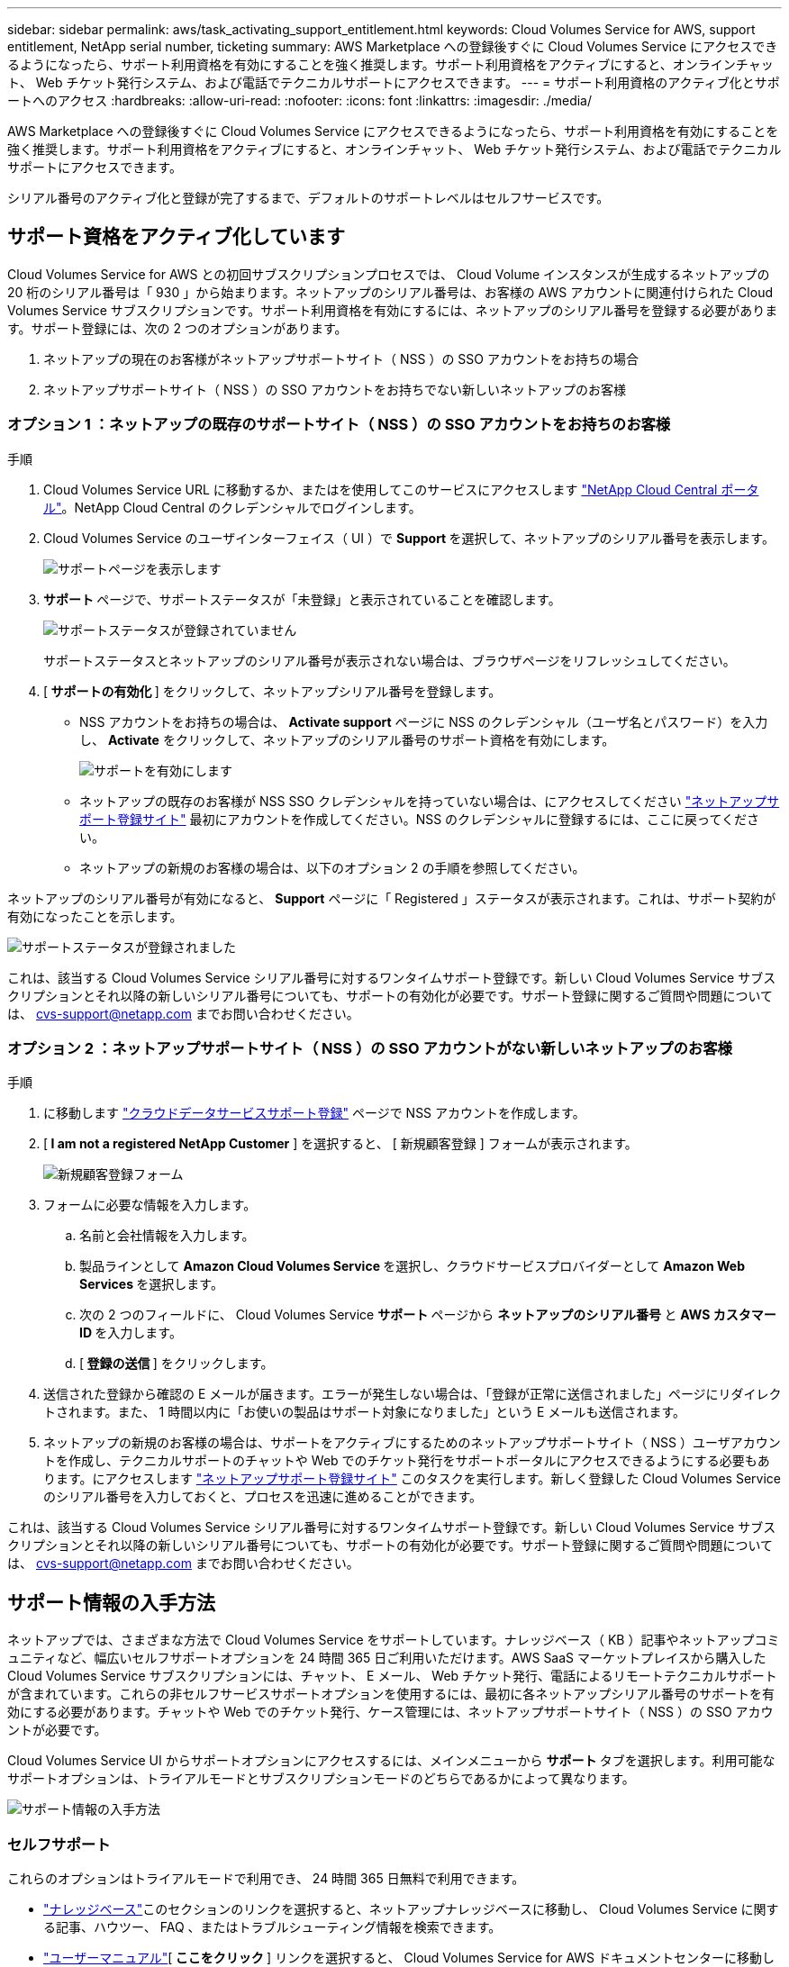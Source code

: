 ---
sidebar: sidebar 
permalink: aws/task_activating_support_entitlement.html 
keywords: Cloud Volumes Service for AWS, support entitlement, NetApp serial number, ticketing 
summary: AWS Marketplace への登録後すぐに Cloud Volumes Service にアクセスできるようになったら、サポート利用資格を有効にすることを強く推奨します。サポート利用資格をアクティブにすると、オンラインチャット、 Web チケット発行システム、および電話でテクニカルサポートにアクセスできます。 
---
= サポート利用資格のアクティブ化とサポートへのアクセス
:hardbreaks:
:allow-uri-read: 
:nofooter: 
:icons: font
:linkattrs: 
:imagesdir: ./media/


[role="lead"]
AWS Marketplace への登録後すぐに Cloud Volumes Service にアクセスできるようになったら、サポート利用資格を有効にすることを強く推奨します。サポート利用資格をアクティブにすると、オンラインチャット、 Web チケット発行システム、および電話でテクニカルサポートにアクセスできます。

シリアル番号のアクティブ化と登録が完了するまで、デフォルトのサポートレベルはセルフサービスです。



== サポート資格をアクティブ化しています

Cloud Volumes Service for AWS との初回サブスクリプションプロセスでは、 Cloud Volume インスタンスが生成するネットアップの 20 桁のシリアル番号は「 930 」から始まります。ネットアップのシリアル番号は、お客様の AWS アカウントに関連付けられた Cloud Volumes Service サブスクリプションです。サポート利用資格を有効にするには、ネットアップのシリアル番号を登録する必要があります。サポート登録には、次の 2 つのオプションがあります。

. ネットアップの現在のお客様がネットアップサポートサイト（ NSS ）の SSO アカウントをお持ちの場合
. ネットアップサポートサイト（ NSS ）の SSO アカウントをお持ちでない新しいネットアップのお客様




=== オプション 1 ：ネットアップの既存のサポートサイト（ NSS ）の SSO アカウントをお持ちのお客様

.手順
. Cloud Volumes Service URL に移動するか、またはを使用してこのサービスにアクセスします https://cds-aws-bundles.netapp.com/storage/volumes["NetApp Cloud Central ポータル"^]。NetApp Cloud Central のクレデンシャルでログインします。
. Cloud Volumes Service のユーザインターフェイス（ UI ）で ** Support ** を選択して、ネットアップのシリアル番号を表示します。
+
image::diagram_support_page.png[サポートページを表示します]

. ** サポート ** ページで、サポートステータスが「未登録」と表示されていることを確認します。
+
image::diagram_support_status_not_registered.png[サポートステータスが登録されていません]

+
サポートステータスとネットアップのシリアル番号が表示されない場合は、ブラウザページをリフレッシュしてください。

. [** サポートの有効化 ** ] をクリックして、ネットアップシリアル番号を登録します。
+
** NSS アカウントをお持ちの場合は、 **Activate support** ページに NSS のクレデンシャル（ユーザ名とパスワード）を入力し、 **Activate** をクリックして、ネットアップのシリアル番号のサポート資格を有効にします。
+
image::diagram_support_activate.png[サポートを有効にします]

** ネットアップの既存のお客様が NSS SSO クレデンシャルを持っていない場合は、にアクセスしてください http://now.netapp.com/newuser/["ネットアップサポート登録サイト"] 最初にアカウントを作成してください。NSS のクレデンシャルに登録するには、ここに戻ってください。
** ネットアップの新規のお客様の場合は、以下のオプション 2 の手順を参照してください。




ネットアップのシリアル番号が有効になると、 **Support** ページに「 Registered 」ステータスが表示されます。これは、サポート契約が有効になったことを示します。

image::diagram_support_status_registered.png[サポートステータスが登録されました]

これは、該当する Cloud Volumes Service シリアル番号に対するワンタイムサポート登録です。新しい Cloud Volumes Service サブスクリプションとそれ以降の新しいシリアル番号についても、サポートの有効化が必要です。サポート登録に関するご質問や問題については、 cvs-support@netapp.com までお問い合わせください。



=== オプション 2 ：ネットアップサポートサイト（ NSS ）の SSO アカウントがない新しいネットアップのお客様

.手順
. に移動します https://register.netapp.com["クラウドデータサービスサポート登録"^] ページで NSS アカウントを作成します。
. [** I am not a registered NetApp Customer** ] を選択すると、 [ 新規顧客登録 ] フォームが表示されます。
+
image::diagram_support_new_customer_reg.png[新規顧客登録フォーム]

. フォームに必要な情報を入力します。
+
.. 名前と会社情報を入力します。
.. 製品ラインとして **Amazon Cloud Volumes Service ** を選択し、クラウドサービスプロバイダーとして **Amazon Web Services ** を選択します。
.. 次の 2 つのフィールドに、 Cloud Volumes Service ** サポート ** ページから ** ネットアップのシリアル番号 ** と ** AWS カスタマー ID ** を入力します。
.. [** 登録の送信 ** ] をクリックします。


. 送信された登録から確認の E メールが届きます。エラーが発生しない場合は、「登録が正常に送信されました」ページにリダイレクトされます。また、 1 時間以内に「お使いの製品はサポート対象になりました」という E メールも送信されます。
. ネットアップの新規のお客様の場合は、サポートをアクティブにするためのネットアップサポートサイト（ NSS ）ユーザアカウントを作成し、テクニカルサポートのチャットや Web でのチケット発行をサポートポータルにアクセスできるようにする必要もあります。にアクセスします http://now.netapp.com/newuser/["ネットアップサポート登録サイト"] このタスクを実行します。新しく登録した Cloud Volumes Service のシリアル番号を入力しておくと、プロセスを迅速に進めることができます。


これは、該当する Cloud Volumes Service シリアル番号に対するワンタイムサポート登録です。新しい Cloud Volumes Service サブスクリプションとそれ以降の新しいシリアル番号についても、サポートの有効化が必要です。サポート登録に関するご質問や問題については、 cvs-support@netapp.com までお問い合わせください。



== サポート情報の入手方法

ネットアップでは、さまざまな方法で Cloud Volumes Service をサポートしています。ナレッジベース（ KB ）記事やネットアップコミュニティなど、幅広いセルフサポートオプションを 24 時間 365 日ご利用いただけます。AWS SaaS マーケットプレイスから購入した Cloud Volumes Service サブスクリプションには、チャット、 E メール、 Web チケット発行、電話によるリモートテクニカルサポートが含まれています。これらの非セルフサービスサポートオプションを使用するには、最初に各ネットアップシリアル番号のサポートを有効にする必要があります。チャットや Web でのチケット発行、ケース管理には、ネットアップサポートサイト（ NSS ）の SSO アカウントが必要です。

Cloud Volumes Service UI からサポートオプションにアクセスするには、メインメニューから ** サポート ** タブを選択します。利用可能なサポートオプションは、トライアルモードとサブスクリプションモードのどちらであるかによって異なります。

image::diagram_support_obtain.png[サポート情報の入手方法]



=== セルフサポート

これらのオプションはトライアルモードで利用でき、 24 時間 365 日無料で利用できます。

* https://kb.netapp.com/["ナレッジベース"]このセクションのリンクを選択すると、ネットアップナレッジベースに移動し、 Cloud Volumes Service に関する記事、ハウツー、 FAQ 、またはトラブルシューティング情報を検索できます。
* https://docs.netapp.com/us-en/cloud_volumes/aws/["ユーザーマニュアル"][** ここをクリック ** ] リンクを選択すると、 Cloud Volumes Service for AWS ドキュメントセンターに移動します。
* http://community.netapp.com/t5/Cloud-Volumes/bd-p/CloudVolumes["コミュニティ"][** ここをクリック ** ] リンクを選択すると、 Cloud Volumes Service コミュニティに移動し、同僚やエキスパートとつながることができます。
* 電子メール [ フィードバック ] セクションの [** ここをクリック ** ] リンクを選択すると、 cvs-support@netapp.com を通じてサポートする電子メールが開始されます。サービスについて一般的な質問をしたり、フィードバックや提案を行ったり、オンボーディングに関連する問題についてサポートを求めたりするのに最適な場所です。




=== サブスクリプションサポート

上記のセルフサポートオプションに加え、 Cloud Volumes Service の有料サブスクリプションがある場合は、ネットアップサポートエンジニアと協力して問題を解決できます。

Cloud Volumes Service のシリアル番号を有効にすると、次のいずれかの方法でネットアップテクニカルサポートリソースにアクセスできます。これらのサポートオプションを使用するには、アクティブな Cloud Volume サブスクリプションが必要です。

* https://mysupport.netapp.com/gchat/cloudvolume["チャット"]これにより、サポートチケットも発行されます。
* https://mysupport.netapp.com/portal?_nfpb=true&_st=initialPage=true&_pageLabel=submitcase["サポートチケット"]クラウドデータサービス > Cloud Volumes Service AWS の順に選択します
* https://www.netapp.com/us/contact-us/support.aspx["電話"]新しい問題を報告したり、既存のチケットについて電話で問い合わせたりすることができます。この方法は、 P1 または緊急アシスタンスに最適です。


をクリックして、セールスサポートをリクエストすることもできます https://www.netapp.com/us/forms/sales-contact.aspx["営業にお問い合わせください"] リンク

Cloud Volumes Service のシリアル番号は、サポートメニューオプションからサービス内に表示できます。サービスへのアクセスで問題が発生し、ネットアップにシリアル番号を登録済みの場合は、 cvs-support@netapp.com までお問い合わせください。Cloud Volumes Service のシリアル番号の一覧は、ネットアップサポートサイトで次の方法で確認することもできます。

. にログインします https://mysupport.netapp.com/["mysupport.netapp.com"]。
. 製品 > マイ製品メニュータブから製品ファミリー ** SaaS Cloud Volumes ** を選択して、登録済みのシリアル番号をすべて確認します。


image::diagram_support_list_registered_systems.png[インストール済みシステムの確認]
